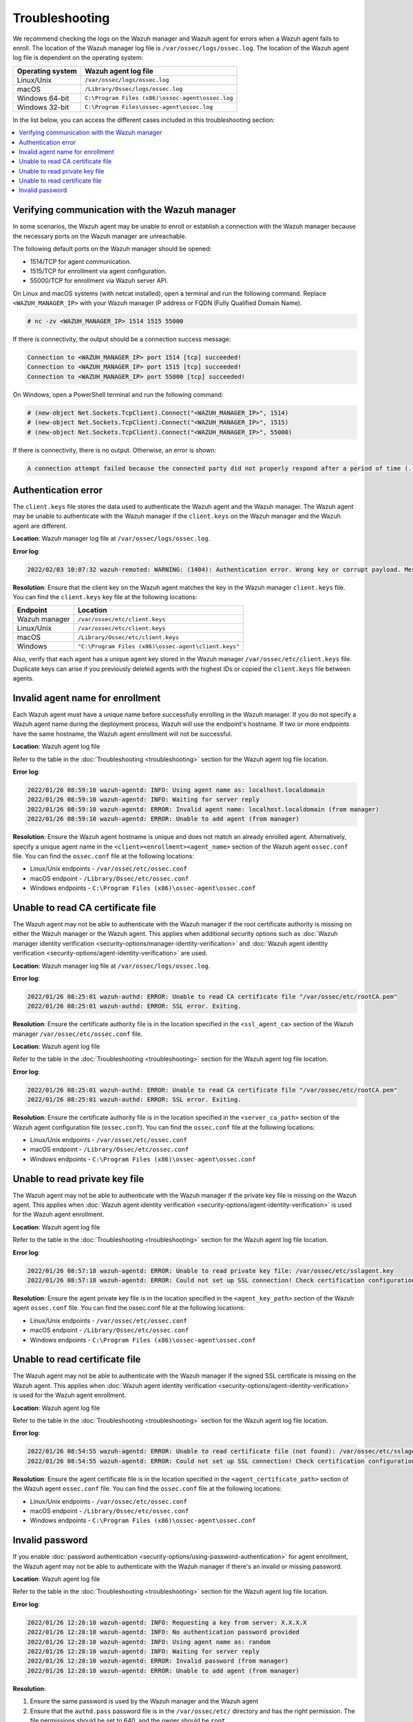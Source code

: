 .. Copyright (C) 2015, Wazuh, Inc.

.. meta::
   :description: Learn about the logs on the Wazuh manager and Wazuh agent.

Troubleshooting
===============

We recommend checking the logs on the Wazuh manager and Wazuh agent for errors when a Wazuh agent fails to enroll. The location of the Wazuh manager log file is ``/var/ossec/logs/ossec.log``. The location of the Wazuh agent log file is dependent on the operating system:

================ =================================================
Operating system Wazuh agent log file
================ =================================================
Linux/Unix       ``/var/ossec/logs/ossec.log``
macOS            ``/Library/Ossec/logs/ossec.log``
Windows 64-bit   ``C:\Program Files (x86)\ossec-agent\ossec.log``
Windows 32-bit   ``C:\Program Files\ossec-agent\ossec.log``
================ =================================================

In the list below, you can access the different cases included in this troubleshooting section:

.. contents::
   :local:
   :depth: 1
   :backlinks: none

Verifying communication with the Wazuh manager
----------------------------------------------

In some scenarios, the Wazuh agent may be unable to enroll or establish a connection with the Wazuh manager because the necessary ports on the Wazuh manager are unreachable.

The following default ports on the Wazuh manager should be opened:

-  1514/TCP for agent communication.
-  1515/TCP for enrollment via agent configuration.
-  55000/TCP for enrollment via Wazuh server API.

On Linux and macOS systems (with netcat installed), open a terminal and run the following command. Replace ``<WAZUH_MANAGER_IP>`` with your Wazuh manager IP address or FQDN (Fully Qualified Domain Name).

.. code-block:: console

   # nc -zv <WAZUH_MANAGER_IP> 1514 1515 55000

If there is connectivity, the output should be a connection success message:

.. code-block:: none

   Connection to <WAZUH_MANAGER_IP> port 1514 [tcp] succeeded!
   Connection to <WAZUH_MANAGER_IP> port 1515 [tcp] succeeded!
   Connection to <WAZUH_MANAGER_IP> port 55000 [tcp] succeeded!

On Windows, open a PowerShell terminal and run the following command:

.. code-block:: pwsh-session

   # (new-object Net.Sockets.TcpClient).Connect("<WAZUH_MANAGER_IP>", 1514)
   # (new-object Net.Sockets.TcpClient).Connect("<WAZUH_MANAGER_IP>", 1515)
   # (new-object Net.Sockets.TcpClient).Connect("<WAZUH_MANAGER_IP>", 55000)

If there is connectivity, there is no output. Otherwise, an error is shown:

.. code-block:: none

   A connection attempt failed because the connected party did not properly respond after a period of time (...)

Authentication error
--------------------

The ``client.keys`` file stores the data used to authenticate the Wazuh agent and the Wazuh manager. The Wazuh agent may be unable to authenticate with the Wazuh manager if the ``client.keys`` on the Wazuh manager and the Wazuh agent are different.

**Location**: Wazuh manager log file at ``/var/ossec/logs/ossec.log``.

**Error log**:

.. code-block:: none

   2022/02/03 10:07:32 wazuh-remoted: WARNING: (1404): Authentication error. Wrong key or corrupt payload. Message received from agent '001' at 'any'.

**Resolution**: Ensure that the client key on the Wazuh agent matches the key in the Wazuh manager ``client.keys`` file. You can find the ``client.keys`` key file at the following locations:

============= ====================================================
Endpoint      Location
============= ====================================================
Wazuh manager ``/var/ossec/etc/client.keys``
Linux/Unix    ``/var/ossec/etc/client.keys``
macOS         ``/Library/Ossec/etc/client.keys``
Windows       ``"C:\Program Files (x86)\ossec-agent\client.keys"``
============= ====================================================

Also, verify that each agent has a unique agent key stored in the Wazuh manager ``/var/ossec/etc/client.keys`` file. Duplicate keys can arise if you previously deleted agents with the highest IDs or copied the ``client.keys`` file between agents.


Invalid agent name for enrollment
---------------------------------

Each Wazuh agent must have a unique name before successfully enrolling in the Wazuh manager. If you do not specify a Wazuh agent name during the deployment process, Wazuh will use the endpoint's hostname. If two or more endpoints have the same hostname, the Wazuh agent enrollment will not be successful.

**Location**: Wazuh agent log file

Refer to the table in the :doc:`Troubleshooting <troubleshooting>` section for the Wazuh agent log file location.

**Error log**:

.. code-block:: none

   2022/01/26 08:59:10 wazuh-agentd: INFO: Using agent name as: localhost.localdomain
   2022/01/26 08:59:10 wazuh-agentd: INFO: Waiting for server reply
   2022/01/26 08:59:10 wazuh-agentd: ERROR: Invalid agent name: localhost.localdomain (from manager)
   2022/01/26 08:59:10 wazuh-agentd: ERROR: Unable to add agent (from manager)

**Resolution**: Ensure the Wazuh agent hostname is unique and does not match an already enrolled agent. Alternatively, specify a unique agent name in the ``<client><enrollment><agent_name>`` section of the Wazuh agent ``ossec.conf`` file. You can find the ``ossec.conf`` file at the following locations:

-  Linux/Unix endpoints - ``/var/ossec/etc/ossec.conf``
-  macOS endpoint - ``/Library/Ossec/etc/ossec.conf``
-  Windows endpoints - ``C:\Program Files (x86)\ossec-agent\ossec.conf``

.. code-block:: xml
   :emphasize-lines: 4

   <client>
        ...
        <enrollment>
            <agent_name>EXAMPLE_NAME</agent_name>
            ...
        </enrollment>
    </client>

Unable to read CA certificate file
----------------------------------

The Wazuh agent may not be able to authenticate with the Wazuh manager if the root certificate authority is missing on either the Wazuh manager or the Wazuh agent. This applies when additional security options such as :doc:`Wazuh manager identity verification <security-options/manager-identity-verification>` and :doc:`Wazuh agent identity verification <security-options/agent-identity-verification>` are used.

**Location**: Wazuh manager log file at ``/var/ossec/logs/ossec.log``.

**Error log**:

.. code-block:: none

   2022/01/26 08:25:01 wazuh-authd: ERROR: Unable to read CA certificate file "/var/ossec/etc/rootCA.pem"
   2022/01/26 08:25:01 wazuh-authd: ERROR: SSL error. Exiting.

**Resolution**: Ensure the certificate authority file is in the location specified in the ``<ssl_agent_ca>`` section of the Wazuh manager ``/var/ossec/etc/ossec.conf`` file.

**Location**: Wazuh agent log file

Refer to the table in the :doc:`Troubleshooting <troubleshooting>` section for the Wazuh agent log file location.

**Error log**:

.. code-block:: none

   2022/01/26 08:25:01 wazuh-authd: ERROR: Unable to read CA certificate file "/var/ossec/etc/rootCA.pem"
   2022/01/26 08:25:01 wazuh-authd: ERROR: SSL error. Exiting.

**Resolution**: Ensure the certificate authority file is in the location specified in the ``<server_ca_path>`` section of the Wazuh agent configuration file (``ossec.conf``). You can find the ``ossec.conf`` file at the following locations:

-  Linux/Unix endpoints - ``/var/ossec/etc/ossec.conf``
-  macOS endpoint - ``/Library/Ossec/etc/ossec.conf``
-  Windows endpoints - ``C:\Program Files (x86)\ossec-agent\ossec.conf``

Unable to read private key file
-------------------------------

The Wazuh agent may not be able to authenticate with the Wazuh manager if the private key file is missing on the Wazuh agent. This applies when :doc:`Wazuh agent identity verification <security-options/agent-identity-verification>` is used for the Wazuh agent enrollment.

**Location**: Wazuh agent log file

Refer to the table in the :doc:`Troubleshooting <troubleshooting>` section for the Wazuh agent log file location.

**Error log**:

.. code-block:: none

   2022/01/26 08:57:18 wazuh-agentd: ERROR: Unable to read private key file: /var/ossec/etc/sslagent.key
   2022/01/26 08:57:18 wazuh-agentd: ERROR: Could not set up SSL connection! Check certification configuration.

**Resolution**: Ensure the agent private key file is in the location specified in the ``<agent_key_path>`` section of the Wazuh agent ``ossec.conf`` file. You can find the ossec.conf file at the following locations:

-  Linux/Unix endpoints - ``/var/ossec/etc/ossec.conf``
-  macOS endpoint - ``/Library/Ossec/etc/ossec.conf``
-  Windows endpoints - ``C:\Program Files (x86)\ossec-agent\ossec.conf``

Unable to read certificate file
-------------------------------

The Wazuh agent may not be able to authenticate with the Wazuh manager if the signed SSL certificate is missing on the Wazuh agent. This applies when :doc:`Wazuh agent identity verification <security-options/agent-identity-verification>` is used for the Wazuh agent enrollment.

**Location**: Wazuh agent log file

Refer to the table in the :doc:`Troubleshooting <troubleshooting>` section for the Wazuh agent log file location.

**Error log**:

.. code-block:: none

   2022/01/26 08:54:55 wazuh-agentd: ERROR: Unable to read certificate file (not found): /var/ossec/etc/sslagent.cert
   2022/01/26 08:54:55 wazuh-agentd: ERROR: Could not set up SSL connection! Check certification configuration.

**Resolution**: Ensure the agent certificate file is in the location specified in the ``<agent_certificate_path>`` section of the Wazuh agent ``ossec.conf`` file. You can find the ``ossec.conf`` file at the following locations:

-  Linux/Unix endpoints - ``/var/ossec/etc/ossec.conf``
-  macOS endpoint - ``/Library/Ossec/etc/ossec.conf``
-  Windows endpoints - ``C:\Program Files (x86)\ossec-agent\ossec.conf``

Invalid password
----------------

If you enable :doc:`password authentication <security-options/using-password-authentication>` for agent enrollment, the Wazuh agent may not be able to authenticate with the Wazuh manager if there's an invalid or missing password.

**Location**: Wazuh agent log file

Refer to the table in the :doc:`Troubleshooting <troubleshooting>` section for the Wazuh agent log file location.

**Error log**:

.. code-block:: none

   2022/01/26 12:28:10 wazuh-agentd: INFO: Requesting a key from server: X.X.X.X
   2022/01/26 12:28:10 wazuh-agentd: INFO: No authentication password provided
   2022/01/26 12:28:10 wazuh-agentd: INFO: Using agent name as: random
   2022/01/26 12:28:10 wazuh-agentd: INFO: Waiting for server reply
   2022/01/26 12:28:10 wazuh-agentd: ERROR: Invalid password (from manager)
   2022/01/26 12:28:10 wazuh-agentd: ERROR: Unable to add agent (from manager)

**Resolution**:

#. Ensure the same password is used by the Wazuh manager and the Wazuh agent
#. Ensure that the ``authd.pass`` password file is in the ``/var/ossec/etc/`` directory and has the right permission. The file permissions should be set to 640, and the owner should be ``root``.
#. If password authentication is not needed, it should be disabled in the ``<auth>`` section of the Wazuh manager ``/var/ossec/etc/ossec.conf`` file. You can find the ``ossec.conf`` file at the following locations:

   -  Linux/Unix endpoints - ``/var/ossec/etc/ossec.conf``
   -  macOS endpoint - ``/Library/Ossec/etc/ossec.conf``
   -  Windows endpoints - ``C:\Program Files (x86)\ossec-agent\ossec.conf``